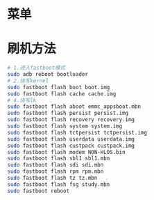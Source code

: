 * 菜单
* 刷机方法
  #+begin_src bash
    # 1.进入fastboot模式
    sudo adb reboot bootloader
    # 2.烧写kernel
    sudo fastboot flash boot boot.img
    sudo fastboot flash cache cache.img
    # 4.烧写lk
    sudo fastboot flash aboot emmc_appsboot.mbn
    sudo fastboot flash persist persist.img
    sudo fastboot flash recovery recovery.img
    sudo fastboot flash system system.img
    sudo fastboot flash tctpersist tctpersist.img
    sudo fastboot flash userdata userdata.img
    sudo fastboot flash custpack custpack.img
    sudo fastboot flash modem NON-HLOS.bin
    sudo fastboot flash sbl1 sbl1.mbn
    sudo fastboot flash sdi sdi.mbn
    sudo fastboot flash rpm rpm.mbn
    sudo fastboot flash tz tz.mbn
    sudo fastboot flash fsg study.mbn
    sudo fastboot reboot
  #+end_src
